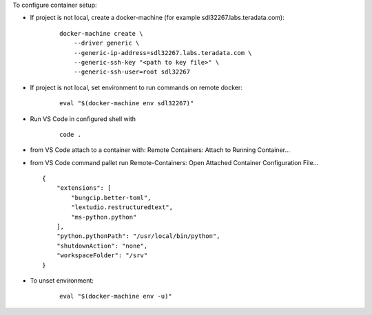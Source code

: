 
To configure container setup:

- If project is not local, create a docker-machine (for example sdl32267.labs.teradata.com): 
    ::

        docker-machine create \
            --driver generic \
            --generic-ip-address=sdl32267.labs.teradata.com \
            --generic-ssh-key "<path to key file>" \
            --generic-ssh-user=root sdl32267

- If project is not local, set environment to run commands on remote docker:
    ::

        eval "$(docker-machine env sdl32267)"

- Run VS Code in configured shell with 
    ::

        code .

- from VS Code attach to a container with: Remote Containers: Attach to Running Container...

- from VS Code command pallet run Remote-Containers: Open Attached Container Configuration File...
  ::

        {
            "extensions": [
                "bungcip.better-toml",
                "lextudio.restructuredtext",
                "ms-python.python"
            ],
            "python.pythonPath": "/usr/local/bin/python",
            "shutdownAction": "none",
            "workspaceFolder": "/srv"
        }

- To unset environment:
    ::

        eval "$(docker-machine env -u)"

